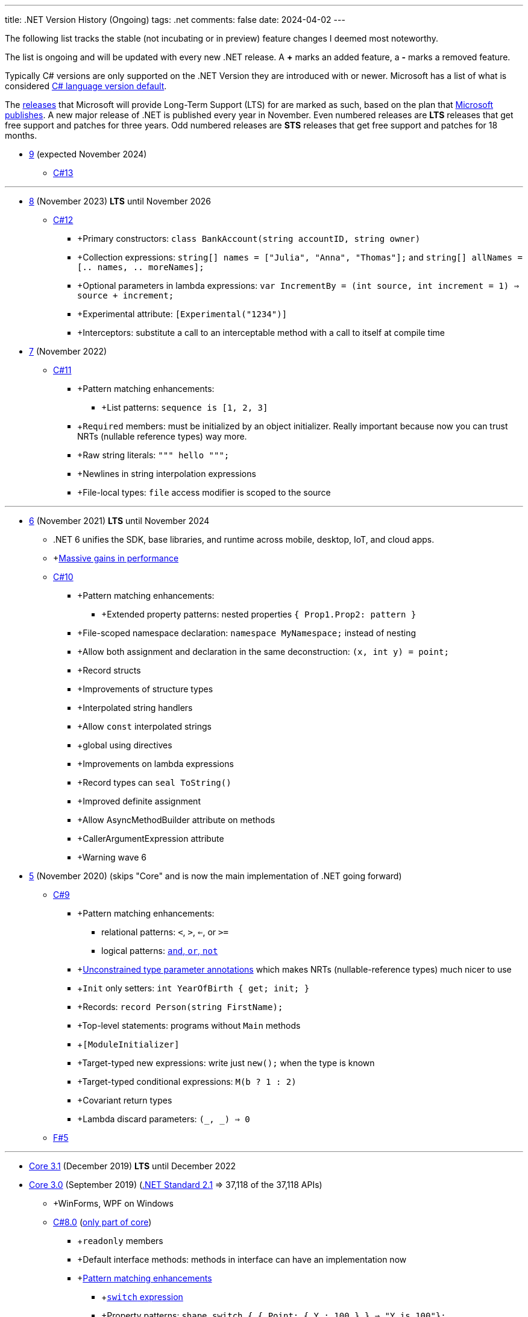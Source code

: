 ---
title: .NET Version History (Ongoing)
tags: .net
comments: false
date: 2024-04-02
---

The following list tracks the stable (not incubating or in preview) feature changes I deemed most noteworthy.

The list is ongoing and will be updated with every new .NET release.
A *+* marks an added feature, a *-* marks a removed feature.

Typically C# versions are only supported on the .NET Version they are introduced with or newer.
Microsoft has a list of what is considered link:https://learn.microsoft.com/en-us/dotnet/csharp/language-reference/configure-language-version#defaults[C# language version default].

The link:https://github.com/dotnet/core/blob/main/releases.md[releases] that Microsoft will provide Long-Term Support (LTS) for are marked as such, based on the plan that link:https://dotnet.microsoft.com/en-us/platform/support/policy/dotnet-core[Microsoft publishes].
A new major release of .NET is published every year in November. Even numbered releases are *LTS* releases that get free support and patches for three years.
Odd numbered releases are *STS* releases that get free support and patches for 18 months.

* link:https://github.com/dotnet/core/tree/main/release-notes/9.0[9] (expected November 2024)
** link:https://learn.microsoft.com/en-us/dotnet/csharp/whats-new/csharp-13[C#13]

---

* link:https://github.com/dotnet/core/blob/main/release-notes/8.0/8.0.0/8.0.0.md[8] (November 2023) *LTS* until November 2026
** link:https://learn.microsoft.com/en-us/dotnet/csharp/whats-new/csharp-12[C#12]
*** +Primary constructors: `class BankAccount(string accountID, string owner)`
*** +Collection expressions: `string[] names = ["Julia", "Anna", "Thomas"];` and `string[] allNames = [.. names, .. moreNames];`
*** +Optional parameters in lambda expressions: `var IncrementBy = (int source, int increment = 1) => source + increment;`
*** +Experimental attribute: `[Experimental("1234")]`
*** +Interceptors: substitute a call to an interceptable method with a call to itself at compile time

* link:https://github.com/dotnet/core/blob/main/release-notes/7.0/7.0.0/7.0.0.md[7]  (November 2022)
** link:https://learn.microsoft.com/en-us/dotnet/csharp/whats-new/csharp-11[C#11]
*** +Pattern matching enhancements:
**** +List patterns: `sequence is [1, 2, 3]`
*** +`Required` members: must be initialized by an object initializer. Really important because now you can trust NRTs (nullable reference types) way more.
*** +Raw string literals: `""" hello """;`
*** +Newlines in string interpolation expressions
*** +File-local types: `file` access modifier is scoped to the source


---

* link:https://github.com/dotnet/core/blob/main/release-notes/6.0/6.0.0/6.0.0.md[6] (November 2021) *LTS* until November 2024
** .NET 6 unifies the SDK, base libraries, and runtime across mobile, desktop, IoT, and cloud apps.
** +link:https://devblogs.microsoft.com/dotnet/performance-improvements-in-net-6/[Massive gains in performance]
** link:https://learn.microsoft.com/en-us/dotnet/csharp/whats-new/csharp-10[C#10]
*** +Pattern matching enhancements:
**** +Extended property patterns: nested properties `{ Prop1.Prop2: pattern }`
*** +File-scoped namespace declaration: `namespace MyNamespace;` instead of nesting
*** +Allow both assignment and declaration in the same deconstruction: `(x, int y) = point;`
*** +Record structs
*** +Improvements of structure types
*** +Interpolated string handlers
*** +Allow `const` interpolated strings
*** +global using directives
*** +Improvements on lambda expressions
*** +Record types can `seal ToString()`
*** +Improved definite assignment
*** +Allow AsyncMethodBuilder attribute on methods
*** +CallerArgumentExpression attribute
*** +Warning wave 6


* link:https://github.com/dotnet/core/blob/main/release-notes/5.0/5.0.0/5.0.0.md[5] (November 2020) (skips "Core" and is now the main implementation of .NET going forward)
** link:https://learn.microsoft.com/en-us/dotnet/csharp/whats-new/csharp-version-history#c-version-9[C#9]
*** +Pattern matching enhancements:
**** relational patterns: `<`, `>`, `<=`, or `>=`
**** logical patterns: link:https://learn.microsoft.com/en-us/dotnet/csharp/language-reference/operators/patterns[`and`, `or`, `not`]
*** +link:https://github.com/dotnet/csharplang/blob/main/proposals/csharp-9.0/unconstrained-type-parameter-annotations.md[Unconstrained type parameter annotations] which makes NRTs (nullable-reference types) much nicer to use
*** +`Init` only setters: `int YearOfBirth { get; init; }`
*** +Records: `record Person(string FirstName);`
*** +Top-level statements: programs without `Main` methods
*** +`[ModuleInitializer]`
*** +Target-typed new expressions: write just `new();` when the type is known
*** +Target-typed conditional expressions: `M(b ? 1 : 2)`
*** +Covariant return types
*** +Lambda discard parameters: `(_, _) => 0`
** link:https://devblogs.microsoft.com/dotnet/announcing-f-5/[F#5]

---

* link:https://github.com/dotnet/core/blob/main/release-notes/3.1/3.1.0/3.1.0.md[Core 3.1] (December 2019) *LTS* until December 2022

* link:https://github.com/dotnet/core/blob/main/release-notes/3.0/3.0.0/3.0.0.md[Core 3.0] (September 2019) (link:https://learn.microsoft.com/en-us/dotnet/standard/net-standard?tabs=net-standard-2-1[.NET Standard 2.1] => 37,118 of the 37,118 APIs)
** +WinForms, WPF on Windows
** link:https://learn.microsoft.com/en-us/dotnet/csharp/whats-new/csharp-version-history#c-version-78[C#8.0] (link:https://devblogs.microsoft.com/dotnet/building-c-8-0/[only part of core])
*** +`readonly` members
*** +Default interface methods: methods in interface can have an implementation now
*** +link:https://learn.microsoft.com/en-us/archive/msdn-magazine/2019/may/csharp-8-0-pattern-matching-in-csharp-8-0[Pattern matching enhancements]
**** +link:https://learn.microsoft.com/en-us/dotnet/csharp/language-reference/operators/switch-expression[`switch` expression]
**** +Property patterns: `shape switch { { Point: { Y : 100 } } => "Y is 100"};`
**** +Tuple patterns: `(animal, other) switch { (Animal.Bird, _} => "It's a Bird" };`
**** +Positional patterns: `shape switch { Rectangle (100, 100) => "It's a square" };`
*** +link:https://learn.microsoft.com/en-us/dotnet/csharp/language-reference/builtin-types/nullable-reference-types]Nullable reference types]: aka non-nullable `Person` and nullable `Person?`
*** +`using` declarations: don't require braces, variable is disposed at the end of the scope
*** +Static local functions
*** +`await foreach`
*** +Indices and ranges: `..`, `start..`, `..end`, `^start..` etc.
*** +Null-coalescing assignment: `??=`
*** +Enhancement of interpolated verbatim strings

** link:https://devblogs.microsoft.com/dotnet/announcing-f-4-7/[F# 4.7]

* link:https://github.com/microsoft/dotnet/blob/main/releases/net48/README.md[4.8] (August 2019) the final framework (still stuck at link:https://learn.microsoft.com/en-us/dotnet/standard/net-standard?tabs=net-standard-2-0[.NET Standard 2.0] => 32,638 of the 37,118 APIs)
** C# <= 7.3

* link:https://github.com/dotnet/core/blob/main/release-notes/2.2/2.2.0/2.2.0.md[Core 2.2] (December 2018)
** link:https://learn.microsoft.com/en-us/dotnet/csharp/whats-new/csharp-version-history#c-version-73[C#7.3]
** link:https://learn.microsoft.com/en-us/dotnet/csharp/whats-new/csharp-version-history#c-version-72[C#7.2]

---

* link:https://github.com/dotnet/core/blob/main/release-notes/2.1/2.1.0.md[Core 2.1] (May 2018) *LTS* until August 2021


* link:https://github.com/dotnet/core/blob/main/release-notes/2.0/2.0.0.md[Core 2.0] (August 2017) (link:https://learn.microsoft.com/en-us/dotnet/standard/net-standard?tabs=net-standard-2-0#select-net-standard-version[.NET Standard 2.0] => 32,638 of the 37,118 APIs)
** link:https://learn.microsoft.com/en-us/dotnet/csharp/whats-new/csharp-version-history#c-version-70[C#7.1]
*** +`async` Main method
*** +default literal expressions
*** +Inferred tuple element names
*** +Pattern matching on generic type parameters


* link:https://github.com/microsoft/dotnet/tree/main/releases/net47[4.7] (June 2017) (link:https://learn.microsoft.com/en-us/dotnet/standard/net-standard?tabs=net-standard-2-0[.NET Standard 2.0] => 32,638 of the 37,118 APIs)
** Visual Studio 2017
** link:https://learn.microsoft.com/en-us/dotnet/csharp/whats-new/csharp-version-history#c-version-70[C#7] (March 2017)
*** +Out variables: `GetEmployeeDetails(out string EmployeeName);`
*** +Tuples and deconstruction: `var t = ("post office", 3.6);` and `var (destination, distance) = t;`
*** +Pattern matching: via link:https://learn.microsoft.com/en-us/dotnet/csharp/language-reference/operators/is[`is` operator] in `if` or `switch` statements.
*** +Local functions: methods nested in other members
*** +Expanded expression bodied members
*** +Ref locals: `int a = 1;` and `ref int alias = ref a;`
*** +Ref returns
*** +Discards: use an underscore when you don't need the variable `(_, _, area) = city.GetCityInformation(cityName);`
*** +Binary Literals and Digit Separators: `var binaryLiteral = 0b_0010_1010;` and `var bigNumber = 123_456_789;`
*** +Throw expressions: `string first = args.Length >= 1 ? args[0] : throw new ArgumentException("Please supply at least one argument.");`


* link:https://github.com/dotnet/core/blob/main/release-notes/1.0/1.0.0.md[Core 1] (June 2016) (link:https://learn.microsoft.com/en-us/dotnet/standard/net-standard?tabs=net-standard-1-6[.NET Standard 1.6] => 13,501 of the 37,118 APIs)
*** Cross-platform: Runs on Windows, macOS and Linux.

---

* link:https://github.com/microsoft/dotnet/tree/main/releases/net46[4.6] (July 2015) (link:https://learn.microsoft.com/en-us/dotnet/standard/net-standard?tabs=net-standard-2-0[.NET Standard 2.0] => 32,638 of the 37,118 APIs) *LTS* until link:https://learn.microsoft.com/en-us/lifecycle/products/microsoft-net-framework[January 2027]
** Visual Studio 2015
** Roslyn v1
** link:https://learn.microsoft.com/en-us/dotnet/csharp/whats-new/csharp-version-history#c-version-60[C#6] (July 2015)
*** +Static imports
*** +Exception filters: `catch (ExceptionType [e]) when (expr)`
*** +Auto-property initializers: `string FirstName { get; set; } = string.Empty;`
*** +Default values for getter-only properties
*** +Expression bodied members: `void DisplayName() => Console.WriteLine(ToString());`
*** +Null propagator: `?.` and `?[]`
*** +String interpolation: `Console.WriteLine($"Hello {name}");`
*** +`nameof` operator
*** +Index initializers: `var foo = new IndexableClass { [0] = 10 };`
*** +Await in catch/finally blocks
** F# 4
** VB 14


* link:https://github.com/microsoft/dotnet/tree/main/releases/net45[4.5] (2012)
** CLR 4.0
** Visual Studio 2012
** Framework
*** Background just-in-time (JIT) compilation
** link:https://learn.microsoft.com/en-us/dotnet/csharp/whats-new/csharp-version-history#c-version-50[C#5]
*** Asynchronous members aka `async` and `await`
*** Caller info attributes



* link:https://learn.microsoft.com/en-us/dotnet/framework/migration-guide/versions-and-dependencies#net-framework-4[4] (2010)
** CLR 4.0
** Visual Studio 2010
** Framework
*** +Background garbage collection
*** +Code Contracts
*** +Dynamic Language Runtime
*** +Windows Presentation Foundation (WPF) 4
** link:https://learn.microsoft.com/en-us/dotnet/csharp/whats-new/csharp-version-history#c-version-40[C#4]
*** +Dynamic binding: `dynamic dyn = 1;`
*** +Named/optional arguments: `ExampleMethod(3, optionalint: 4);` where `int optionalint = 10`
*** +Generic covariant and contravariant: implicit or explicit covariant `out` and contravariant `in` keyword.
*** +Embedded interop types: eases the deployment pain of creating COM interop assemblies



* link:https://learn.microsoft.com/en-us/dotnet/framework/migration-guide/versions-and-dependencies#net-framework-35[3.5]
** CLR 2.0
** Framework
*** +WCF and WF integration
*** +Peer-to-Peer networking
*** +Add-ins for extensibility



* link:https://learn.microsoft.com/en-us/dotnet/framework/migration-guide/versions-and-dependencies#net-framework-30[3] (2007)
** CLR 2.0
** Visual Studio 2008
** Framework
*** +Windows Presentation Foundation
*** +Windows Communication Foundation
*** +Windows Workflow Foundation
*** +Windows CardSpace
** link:https://learn.microsoft.com/en-us/dotnet/csharp/whats-new/csharp-version-history#c-version-30[C#3]
*** +Auto-implemented properties: `public string Name { get; set; }`
*** +Implicitly typed local variables: `var`
*** +Anonymous types: `var v = new { Amount = 108, Message = "Hello" };`. Notice that v has no type.
*** +Query expressions aka LINQ
*** +Lambda expressions
*** +Expression trees
*** +Extension methods
*** +Partial methods: `partial void OnSomethingHappened(String s)`
*** +Object and collection initializers: `new Cat { Age = 10` and `new List<int> { 0, 1, 2};`



* 2 (2005)
** CLR 2.0
** Visual Studio 2005
** Framework
*** +Debugger edit and continue
*** +Improved scalability and performance
*** +ClickOnce deployment
*** +In ASP.NET 2.0, new controls and support for a broad array of browsers
*** +64-bit support
** link:https://learn.microsoft.com/en-us/dotnet/csharp/whats-new/csharp-version-history#c-version-20[C#02]
*** +Generics
*** +Partial types
*** +Anonymous methods
*** +Iterators
*** +Covariance and contravariance: implicit reference conversion for array types and method groups.
*** +Nullable value types
*** +Null-coalescing operator `??`



* 1  (2002): Initial Release
** CLR 1.0
** link:https://learn.microsoft.com/en-us/dotnet/csharp/whats-new/csharp-version-history#c-version-10-1[C#1]